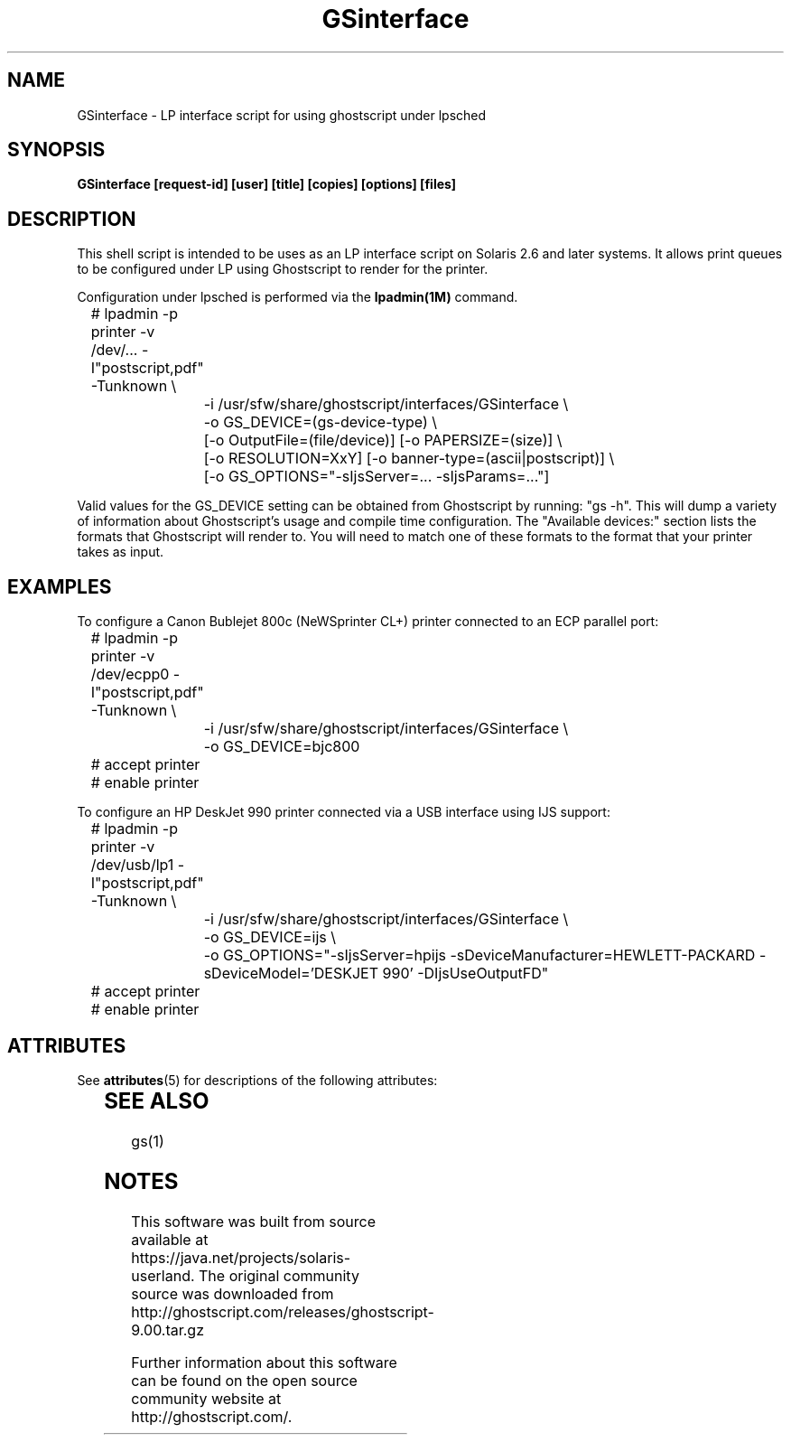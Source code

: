 '\" te
.\" $Id$
.TH GSinterface 1 "15 October 2002" Ghostscript \" -*- nroff -*-
.SH NAME
GSinterface \- LP interface script for using ghostscript under lpsched
.SH SYNOPSIS
.na
\fBGSinterface\fB 
[request\-id] [user] [title] [copies] [options] [files]
.SH DESCRIPTION
This shell script is intended to be uses as an LP interface script on
Solaris 2.6 and later systems.  It allows print queues to be configured
under LP using Ghostscript to render for the printer.
.PP
Configuration under lpsched is performed via the
.BR lpadmin(1M)
command.  
.PP
.nf
.na
	# lpadmin -p printer -v /dev/... -I"postscript,pdf" -Tunknown \\
		-i /usr/sfw/share/ghostscript/interfaces/GSinterface \\
		-o GS_DEVICE=(gs-device-type) \\
		[-o OutputFile=(file/device)] [-o PAPERSIZE=(size)] \\
		[-o RESOLUTION=XxY] [-o banner-type=(ascii|postscript)] \\
		[-o GS_OPTIONS="-sIjsServer=... -sIjsParams=..."]
.ad
.fi
.PP
Valid values for the GS_DEVICE setting can be obtained from Ghostscript by
running: "gs \-h". This will dump a variety of information about Ghostscript's
usage and compile time configuration.  The "Available devices:" section
lists the formats that Ghostscript will render to.  You will need to match one
of these formats to the format that your printer takes as input.

.SH EXAMPLES
.br
.PP
To configure a Canon Bublejet 800c (NeWSprinter CL+) printer connected to an ECP parallel port:
.nf
.na

	# lpadmin -p printer -v /dev/ecpp0 -I"postscript,pdf" -Tunknown \\
		-i /usr/sfw/share/ghostscript/interfaces/GSinterface \\
		-o GS_DEVICE=bjc800
	# accept printer
	# enable printer
.ad
.fi	
.PP
To configure an HP DeskJet 990 printer connected via a USB interface using IJS support:
.nf
.na

	# lpadmin -p printer -v /dev/usb/lp1 -I"postscript,pdf" -Tunknown \\
		-i /usr/sfw/share/ghostscript/interfaces/GSinterface \\
		-o GS_DEVICE=ijs \\
		-o GS_OPTIONS="-sIjsServer=hpijs -sDeviceManufacturer=HEWLETT-PACKARD -sDeviceModel='DESKJET 990' -DIjsUseOutputFD"
	# accept printer
	# enable printer
.ad
.fi	

.\" Oracle has added the ARC stability level to this manual page
.SH ATTRIBUTES
See
.BR attributes (5)
for descriptions of the following attributes:
.sp
.TS
box;
cbp-1 | cbp-1
l | l .
ATTRIBUTE TYPE	ATTRIBUTE VALUE 
=
Availability	print/filter/ghostscript
=
Stability	Volatile
.TE 
.PP
.SH SEE ALSO
gs(1)


.SH NOTES

.\" Oracle has added source availability information to this manual page
This software was built from source available at https://java.net/projects/solaris-userland.  The original community source was downloaded from  http://ghostscript.com/releases/ghostscript-9.00.tar.gz

Further information about this software can be found on the open source community website at http://ghostscript.com/.
